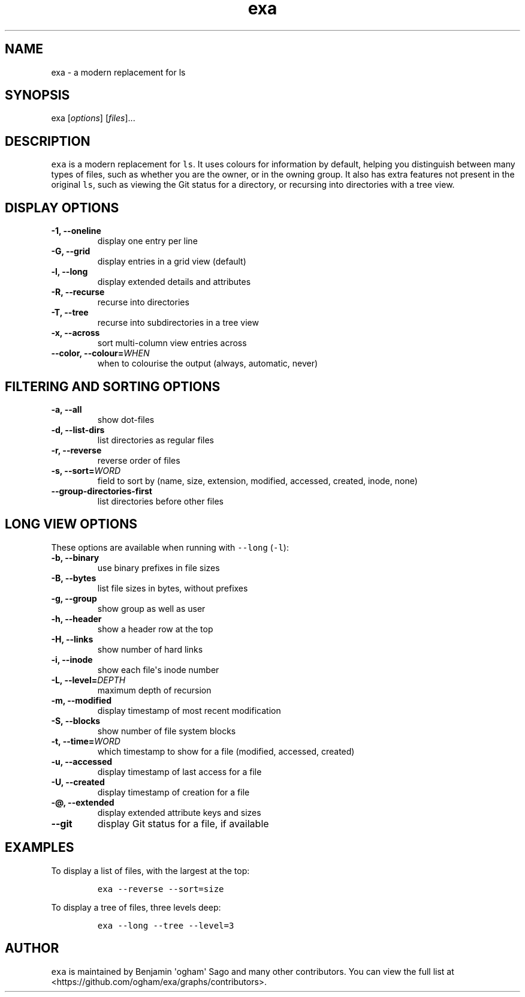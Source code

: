 .hy
.TH "exa" "1" "2015\-10\-18" "exa 0.4.0" ""
.SH NAME
.PP
exa \- a modern replacement for ls
.SH SYNOPSIS
.PP
exa [\f[I]options\f[]] [\f[I]files\f[]]...
.SH DESCRIPTION
.PP
\f[C]exa\f[] is a modern replacement for \f[C]ls\f[].
It uses colours for information by default, helping you distinguish
between many types of files, such as whether you are the owner, or in
the owning group.
It also has extra features not present in the original \f[C]ls\f[], such
as viewing the Git status for a directory, or recursing into directories
with a tree view.
.SH DISPLAY OPTIONS
.TP
.B \-1, \-\-oneline
display one entry per line
.RS
.RE
.TP
.B \-G, \-\-grid
display entries in a grid view (default)
.RS
.RE
.TP
.B \-l, \-\-long
display extended details and attributes
.RS
.RE
.TP
.B \-R, \-\-recurse
recurse into directories
.RS
.RE
.TP
.B \-T, \-\-tree
recurse into subdirectories in a tree view
.RS
.RE
.TP
.B \-x, \-\-across
sort multi\-column view entries across
.RS
.RE
.TP
.B \-\-color, \-\-colour=\f[I]WHEN\f[]
when to colourise the output (always, automatic, never)
.RS
.RE
.SH FILTERING AND SORTING OPTIONS
.TP
.B \-a, \-\-all
show dot\-files
.RS
.RE
.TP
.B \-d, \-\-list\-dirs
list directories as regular files
.RS
.RE
.TP
.B \-r, \-\-reverse
reverse order of files
.RS
.RE
.TP
.B \-s, \-\-sort=\f[I]WORD\f[]
field to sort by (name, size, extension, modified, accessed, created,
inode, none)
.RS
.RE
.TP
.B \-\-group\-directories\-first
list directories before other files
.RS
.RE
.SH LONG VIEW OPTIONS
.PP
These options are available when running with \f[C]\-\-long\f[]
(\f[C]\-l\f[]):
.TP
.B \-b, \-\-binary
use binary prefixes in file sizes
.RS
.RE
.TP
.B \-B, \-\-bytes
list file sizes in bytes, without prefixes
.RS
.RE
.TP
.B \-g, \-\-group
show group as well as user
.RS
.RE
.TP
.B \-h, \-\-header
show a header row at the top
.RS
.RE
.TP
.B \-H, \-\-links
show number of hard links
.RS
.RE
.TP
.B \-i, \-\-inode
show each file\[aq]s inode number
.RS
.RE
.TP
.B \-L, \-\-level=\f[I]DEPTH\f[]
maximum depth of recursion
.RS
.RE
.TP
.B \-m, \-\-modified
display timestamp of most recent modification
.RS
.RE
.TP
.B \-S, \-\-blocks
show number of file system blocks
.RS
.RE
.TP
.B \-t, \-\-time=\f[I]WORD\f[]
which timestamp to show for a file (modified, accessed, created)
.RS
.RE
.TP
.B \-u, \-\-accessed
display timestamp of last access for a file
.RS
.RE
.TP
.B \-U, \-\-created
display timestamp of creation for a file
.RS
.RE
.TP
.B \-\@, \-\-extended
display extended attribute keys and sizes
.RS
.RE
.TP
.B \-\-git
display Git status for a file, if available
.RS
.RE
.SH EXAMPLES
.PP
To display a list of files, with the largest at the top:
.IP
.nf
\f[C]
exa\ \-\-reverse\ \-\-sort=size
\f[]
.fi
.PP
To display a tree of files, three levels deep:
.IP
.nf
\f[C]
exa\ \-\-long\ \-\-tree\ \-\-level=3
\f[]
.fi
.SH AUTHOR
.PP
\f[C]exa\f[] is maintained by Benjamin \[aq]ogham\[aq] Sago and many
other contributors.
You can view the full list at
<https://github.com/ogham/exa/graphs/contributors>.
